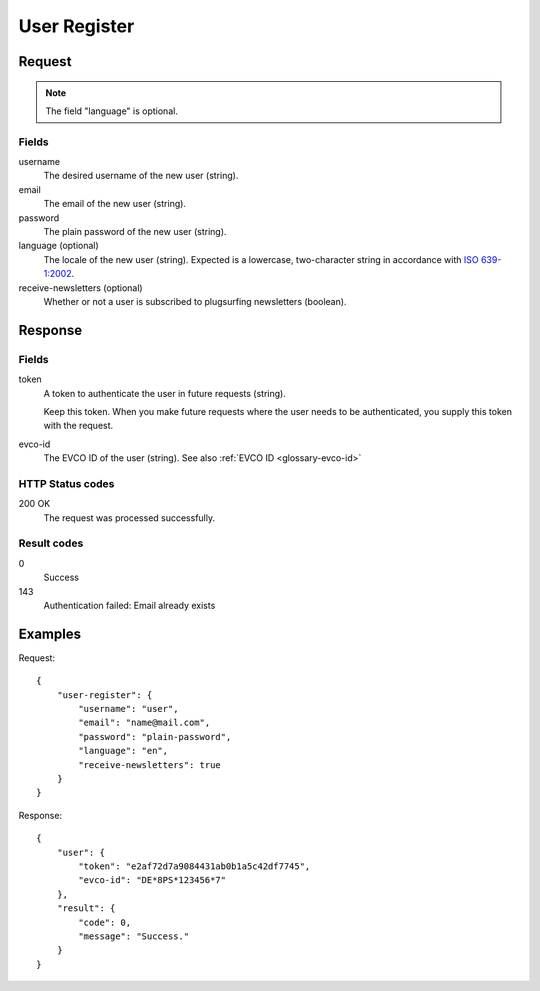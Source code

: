 .. highlight:: js

.. _calls-userregister-docs:

User Register
=============

Request
-------

.. note:: The field "language" is optional.

Fields
~~~~~~

username
    The desired username of the new user (string).
email
    The email of the new user (string).
password
    The plain password of the new user (string).
language (optional)
    The locale of the new user (string).
    Expected is a lowercase, two-character string in accordance with `ISO 639-1:2002`_.
receive-newsletters (optional)
    Whether or not a user is subscribed to plugsurfing newsletters (boolean).

Response
--------

Fields
~~~~~~

token
    A token to authenticate the user in future requests (string).

    Keep this token.
    When you make future requests where the user needs to be authenticated,
    you supply this token with the request.
evco-id
    The EVCO ID of the user (string).
    See also :ref:`EVCO ID <glossary-evco-id>`

HTTP Status codes
~~~~~~~~~~~~~~~~~

200 OK
    The request was processed successfully.

Result codes
~~~~~~~~~~~~
0
    Success
143
    Authentication failed: Email already exists

Examples
--------

Request::

    {
        "user-register": {
            "username": "user",
            "email": "name@mail.com",
            "password": "plain-password",
            "language": "en",
            "receive-newsletters": true
        }
    }

Response::

    {
        "user": {
            "token": "e2af72d7a9084431ab0b1a5c42df7745",
            "evco-id": "DE*8PS*123456*7"
        },
        "result": {
            "code": 0,
            "message": "Success."
        }
    }

.. _iso 639-1:2002: https://en.wikipedia.org/wiki/ISO_639-1
